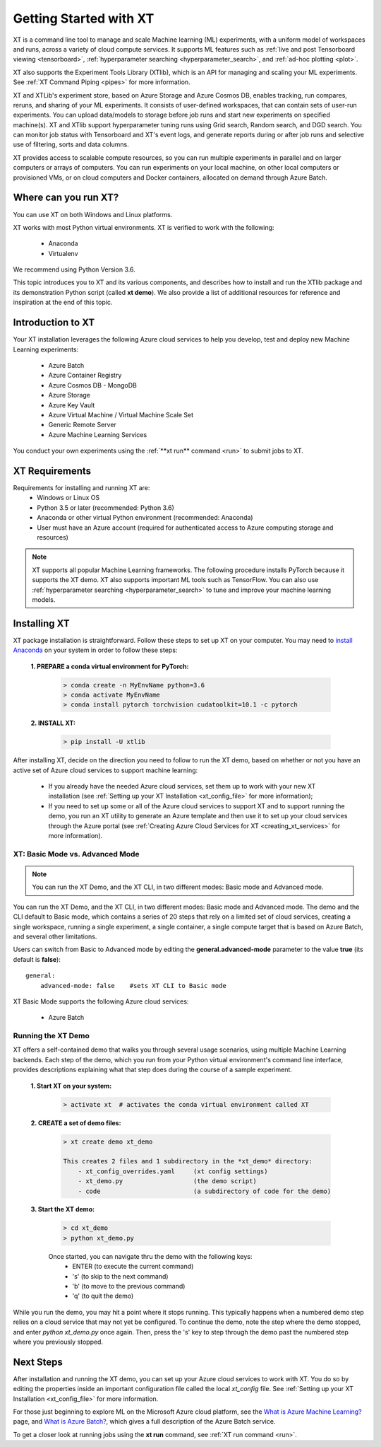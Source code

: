 .. _getting_started:

========================================
Getting Started with XT
========================================

XT is a command line tool to manage and scale Machine learning (ML) experiments, with a uniform model of workspaces and runs, across a variety of cloud compute services. It supports ML features such as :ref:`live and post Tensorboard viewing <tensorboard>`, :ref:`hyperparameter searching <hyperparameter_search>`, and :ref:`ad-hoc plotting <plot>`.

XT also supports the Experiment Tools Library (XTlib), which is an API for managing and scaling your ML experiments. See :ref:`XT Command Piping <pipes>` for more information.

XT and XTLib's experiment store, based on Azure Storage and Azure Cosmos DB, enables tracking, run compares, reruns, and sharing of your ML experiments. It consists of user-defined workspaces, that can contain sets of user-run experiments. You can upload data/models to storage before job runs and start new experiments on specified machine(s). XT and XTlib support hyperparameter tuning runs using Grid search, Random search, and DGD search. You can monitor job status with Tensorboard and XT's event logs, and generate reports during or after job runs and selective use of filtering, sorts and data columns. 

XT provides access to scalable compute resources, so you can run multiple experiments in parallel and on larger computers or arrays of computers. You can run experiments on your local machine, on other local computers or provisioned VMs, or on cloud computers and Docker containers, allocated on demand through Azure Batch.

-----------------------------------
Where can you run XT?
-----------------------------------

You can use XT on both Windows and Linux platforms. 

XT works with most Python virtual environments. XT is verified to work with the following:

    - Anaconda
    - Virtualenv

We recommend using Python Version 3.6.

This topic introduces you to XT and its various components, and describes how to install and run the XTlib package and its demonstration Python script (called **xt demo**). We also provide a list of additional resources for reference and inspiration at the end of this topic.

---------------------------
Introduction to XT
---------------------------

Your XT installation leverages the following Azure cloud services to help you develop, test and deploy new Machine Learning experiments:

    - Azure Batch
    - Azure Container Registry
    - Azure Cosmos DB - MongoDB
    - Azure Storage
    - Azure Key Vault
    - Azure Virtual Machine / Virtual Machine Scale Set
    - Generic Remote Server
    - Azure Machine Learning Services

.. only:: internal

    - Philly

You conduct your own experiments using the :ref:`**xt run** command <run>` to submit jobs to XT.

-----------------------
XT Requirements
-----------------------

Requirements for installing and running XT are:
    - Windows or Linux OS
    - Python 3.5 or later   (recommended: Python 3.6)
    - Anaconda or other virtual Python environment (recommended: Anaconda)
    - User must have an Azure account (required for authenticated access to Azure computing storage and resources)

.. only:: internal

    - For Linux users who will be using the Microsoft internal Philly services, you should install **curl**. Go to https://www.cyberciti.biz/faq/how-to-install-curl-command-on-a-ubuntu-linux/ to do so.

.. Note:: XT supports all popular Machine Learning frameworks. The following procedure installs PyTorch because it supports the XT demo. XT also supports important ML tools such as TensorFlow. You can also use :ref:`hyperparameter searching <hyperparameter_search>` to tune and improve your machine learning models.

------------------
Installing XT
------------------

XT package installation is straightforward. Follow these steps to set up XT on your computer. You may need to `install Anaconda <https://www.anaconda.com/distribution/>`_ on your system in order to follow these steps:

    **1. PREPARE a conda virtual environment for PyTorch:**
        
        .. code-block::

            > conda create -n MyEnvName python=3.6
            > conda activate MyEnvName
            > conda install pytorch torchvision cudatoolkit=10.1 -c pytorch

    **2. INSTALL XT:**

        .. code-block::

            > pip install -U xtlib

After installing XT, decide on the direction you need to follow to run the XT demo, based on whether or not you have an active set of Azure cloud services to support machine learning:

    - If you already have the needed Azure cloud services, set them up to work with your new XT installation (see :ref:`Setting up your XT Installation <xt_config_file>` for more information);
    - If you need to set up some or all of the Azure cloud services to support XT and to support running the demo, you run an XT utility to generate an Azure template and then use it to set up your cloud services through the Azure portal (see :ref:`Creating Azure Cloud Services for XT <creating_xt_services>` for more information).

**************************************
XT: Basic Mode vs. Advanced Mode
**************************************

.. note:: You can run the XT Demo, and the XT CLI, in two different modes: Basic mode and Advanced mode. 

You can run the XT Demo, and the XT CLI, in two different modes: Basic mode and Advanced mode. The demo and the CLI default to Basic mode, which contains a series of 20 steps that rely on a limited set of cloud services, creating a single workspace, running a single experiment, a single container, a single compute target that is based on Azure Batch, and several other limitations. 

Users can switch from Basic to Advanced mode by editing the **general.advanced-mode** parameter to the value **true** (its default is **false**)::

    general:
        advanced-mode: false    #sets XT CLI to Basic mode

XT Basic Mode supports the following Azure cloud services:

    - Azure Batch

.. only:: internal

    - Philly

**************************************
Running the XT Demo
**************************************

XT offers a self-contained demo that walks you through several usage scenarios, using multiple Machine Learning backends. Each step of the demo, which you run from your Python virtual environment's command line interface, provides descriptions explaining what that step does during the course of a sample experiment.

    **1. Start XT on your system:**
        
        .. code-block::

            > activate xt  # activates the conda virtual environment called XT 

    **2. CREATE a set of demo files:**

        .. code-block::

            > xt create demo xt_demo

            This creates 2 files and 1 subdirectory in the *xt_demo* directory:
                - xt_config_overrides.yaml     (xt config settings)
                - xt_demo.py                   (the demo script)
                - code                         (a subdirectory of code for the demo)

    **3. Start the XT demo:**

        .. code-block::

            > cd xt_demo
            > python xt_demo.py

        Once started, you can navigate thru the demo with the following keys:
            - ENTER (to execute the current command)
            - 's'   (to skip to the next command)
            - 'b'   (to move to the previous command)
            - 'q'   (to quit the demo)

While you run the demo, you may hit a point where it stops running. This typically happens when a numbered demo step relies on a cloud service that may not yet be configured. To continue the demo, note the step where the demo stopped, and enter *python xt_demo.py* once again. Then, press the 's' key to step through the demo past the numbered step where you previously stopped. 

------------
Next Steps
------------

After installation and running the XT demo, you can set up your Azure cloud services to work with XT. You do so by editing the properties inside an important configuration file called the local *xt_config* file. See :ref:`Setting up your XT Installation <xt_config_file>` for more information.

For those just beginning to explore ML on the Microsoft Azure cloud platform, see the `What is Azure Machine Learning? <https://docs.microsoft.com/en-us/azure/machine-learning/>`_ page, and `What is Azure Batch? <https://docs.microsoft.com/en-us/azure/batch/batch-technical-overview/>`_, which gives a full description of the Azure Batch service.

To get a closer look at running jobs using the **xt run** command, see :ref:`XT run command <run>`.